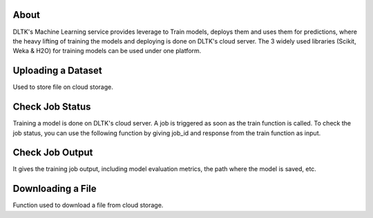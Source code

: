 *****
About
*****

DLTK's Machine Learning service provides leverage to Train models, deploys them and uses them for predictions, where the heavy lifting of training the models and deploying is done on DLTK's cloud server. The 3 widely used libraries (Scikit, Weka & H2O) for training models can be used under one platform.

*******************
Uploading a Dataset
*******************

Used to store file on cloud storage.

.. function:: client.store(file_path, dataset_type)

   :param file_path: The path of the dataset file.
   :param dataset_type: Type of dataset. valid Values TEST_DATA, TRAIN_DATA.
   :rtype: A json object containing the file path in storage.



****************
Check Job Status
****************

Training a model is done on DLTK's cloud server. A job is triggered as soon as the train function is called. To check the job status, you can use the following function by giving job_id and response from the train function as input.

.. function:: client.job_status(job_id)

   :param job_id: jobId from the train function response.
   :rtype: A json object containing the status details.


****************
Check Job Output
****************
It gives the training job output, including model evaluation metrics, the path where the model is saved, etc.

.. function:: client.job_output(job_id)

   :param job_id: jobId from train function response.
   :rtype: A json object containing the job output.


******************
Downloading a File
******************

Function used to download a file from cloud storage.

.. function:: client.download(file_url)

   :param file_url: url of file stored in cloud storage.
   :rtype: file content in text format.

